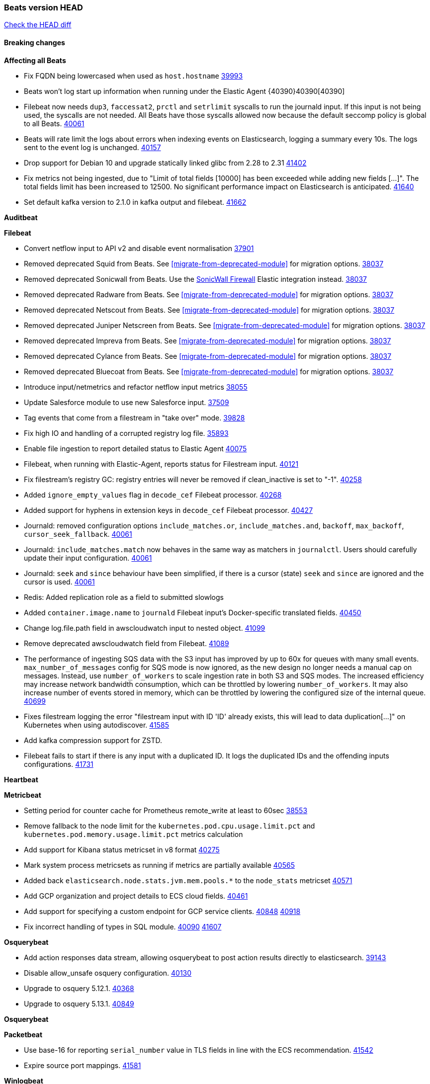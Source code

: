// Use these for links to issue and pulls. Note issues and pulls redirect one to
// each other on Github, so don't worry too much on using the right prefix.
:issue: https://github.com/elastic/beats/issues/
:pull: https://github.com/elastic/beats/pull/

=== Beats version HEAD
https://github.com/elastic/beats/compare/v8.8.1\...main[Check the HEAD diff]

==== Breaking changes

*Affecting all Beats*

- Fix FQDN being lowercased when used as `host.hostname` {issue}39993[39993]
- Beats won't log start up information when running under the Elastic Agent {40390}40390[40390]
- Filebeat now needs `dup3`, `faccessat2`, `prctl` and `setrlimit` syscalls to run the journald input. If this input is not being used, the syscalls are not needed. All Beats have those syscalls allowed now because the default seccomp policy is global to all Beats. {pull}40061[40061]
- Beats will rate limit the logs about errors when indexing events on Elasticsearch, logging a summary every 10s. The logs sent to the event log is unchanged. {issue}40157[40157]
- Drop support for Debian 10 and upgrade statically linked glibc from 2.28 to 2.31 {pull}41402[41402]
- Fix metrics not being ingested, due to "Limit of total fields [10000] has been exceeded while adding new fields [...]". The total fields limit has been increased to 12500. No significant performance impact on Elasticsearch is anticipated. {pull}41640[41640]
- Set default kafka version to 2.1.0 in kafka output and filebeat. {pull}41662[41662]

*Auditbeat*


*Filebeat*

- Convert netflow input to API v2 and disable event normalisation {pull}37901[37901]
- Removed deprecated Squid from Beats. See <<migrate-from-deprecated-module>> for migration options. {pull}38037[38037]
- Removed deprecated Sonicwall from Beats. Use the https://docs.elastic.co/integrations/sonicwall[SonicWall Firewall] Elastic integration instead. {pull}38037[38037]
- Removed deprecated Radware from Beats. See <<migrate-from-deprecated-module>> for migration options. {pull}38037[38037]
- Removed deprecated Netscout from Beats. See <<migrate-from-deprecated-module>> for migration options. {pull}38037[38037]
- Removed deprecated Juniper Netscreen from Beats. See <<migrate-from-deprecated-module>> for migration options. {pull}38037[38037]
- Removed deprecated Impreva from Beats. See <<migrate-from-deprecated-module>> for migration options. {pull}38037[38037]
- Removed deprecated Cylance from Beats. See <<migrate-from-deprecated-module>> for migration options. {pull}38037[38037]
- Removed deprecated Bluecoat from Beats. See <<migrate-from-deprecated-module>> for migration options. {pull}38037[38037]
- Introduce input/netmetrics and refactor netflow input metrics {pull}38055[38055]
- Update Salesforce module to use new Salesforce input. {pull}37509[37509]
- Tag events that come from a filestream in "take over" mode. {pull}39828[39828]
- Fix high IO and handling of a corrupted registry log file. {pull}35893[35893]
- Enable file ingestion to report detailed status to Elastic Agent {pull}40075[40075]
- Filebeat, when running with Elastic-Agent, reports status for Filestream input. {pull}40121[40121]
- Fix filestream's registry GC: registry entries will never be removed if clean_inactive is set to "-1". {pull}40258[40258]
- Added `ignore_empty_values` flag in `decode_cef` Filebeat processor. {pull}40268[40268]
- Added support for hyphens in extension keys in `decode_cef` Filebeat processor. {pull}40427[40427]
- Journald: removed configuration options `include_matches.or`, `include_matches.and`, `backoff`, `max_backoff`, `cursor_seek_fallback`. {pull}40061[40061]
- Journald: `include_matches.match` now behaves in the same way as matchers in `journalctl`. Users should carefully update their input configuration. {pull}40061[40061]
- Journald: `seek` and `since` behaviour have been simplified, if there is a cursor (state) `seek` and `since` are ignored and the cursor is used. {pull}40061[40061]
- Redis: Added replication role as a field to submitted slowlogs
- Added `container.image.name` to `journald` Filebeat input's Docker-specific translated fields. {pull}40450[40450]
- Change log.file.path field in awscloudwatch input to nested object. {pull}41099[41099]
- Remove deprecated awscloudwatch field from Filebeat. {pull}41089[41089]
- The performance of ingesting SQS data with the S3 input has improved by up to 60x for queues with many small events. `max_number_of_messages` config for SQS mode is now ignored, as the new design no longer needs a manual cap on messages. Instead, use `number_of_workers` to scale ingestion rate in both S3 and SQS modes. The increased efficiency may increase network bandwidth consumption, which can be throttled by lowering `number_of_workers`. It may also increase number of events stored in memory, which can be throttled by lowering the configured size of the internal queue. {pull}40699[40699]
- Fixes filestream logging the error "filestream input with ID 'ID' already exists, this will lead to data duplication[...]" on Kubernetes when using autodiscover. {pull}41585[41585]
- Add kafka compression support for ZSTD.
- Filebeat fails to start if there is any input with a duplicated ID. It logs the duplicated IDs and the offending inputs configurations. {pull}41731[41731]

*Heartbeat*


*Metricbeat*

- Setting period for counter cache for Prometheus remote_write at least to 60sec {pull}38553[38553]
- Remove fallback to the node limit for the `kubernetes.pod.cpu.usage.limit.pct` and `kubernetes.pod.memory.usage.limit.pct` metrics calculation
- Add support for Kibana status metricset in v8 format {pull}40275[40275]
- Mark system process metricsets as running if metrics are partially available {pull}40565[40565]
- Added back `elasticsearch.node.stats.jvm.mem.pools.*` to the `node_stats` metricset {pull}40571[40571]
- Add GCP organization and project details to ECS cloud fields. {pull}40461[40461]
- Add support for specifying a custom endpoint for GCP service clients. {issue}40848[40848] {pull}40918[40918]
- Fix incorrect handling of types in SQL module. {issue}40090[40090] {pull}41607[41607]

*Osquerybeat*

- Add action responses data stream, allowing osquerybeat to post action results directly to elasticsearch. {pull}39143[39143]
- Disable allow_unsafe osquery configuration. {pull}40130[40130]
- Upgrade to osquery 5.12.1. {pull}40368[40368]
- Upgrade to osquery 5.13.1. {pull}40849[40849]

*Osquerybeat*


*Packetbeat*

- Use base-16 for reporting `serial_number` value in TLS fields in line with the ECS recommendation. {pull}41542[41542]

- Expire source port mappings. {pull}41581[41581]

*Winlogbeat*

- Add "event.category" and "event.type" to Sysmon module for EventIDs 8, 9, 19, 20, 27, 28, 255 {pull}35193[35193]

*Functionbeat*


*Elastic Logging Plugin*


==== Bugfixes

*Affecting all Beats*

- Support for multiline zookeeper logs {issue}2496[2496]
- Add checks to ensure reloading of units if the configuration actually changed. {pull}34346[34346]
- Fix namespacing on self-monitoring {pull}32336[32336]
- Fix namespacing on self-monitoring {pull}32336[32336]
- Fix Beats started by agent do not respect the allow_older_versions: true configuration flag {issue}34227[34227] {pull}34964[34964]
- Fix performance issues when we have a lot of inputs starting and stopping by allowing to disable global processors under fleet. {issue}35000[35000] {pull}35031[35031]
- 'add_cloud_metadata' processor - add cloud.region field for GCE cloud provider
- 'add_cloud_metadata' processor - update azure metadata api version to get missing `cloud.account.id` field
- Upgraded apache arrow library used in x-pack/libbeat/reader/parquet from v11 to v12.0.1 in order to fix cross-compilation issues {pull}35640[35640]
- Fix panic when MaxRetryInterval is specified, but RetryInterval is not {pull}35820[35820]
- Support build of projects outside of beats directory {pull}36126[36126]
- Support Elastic Agent control protocol chunking support {pull}37343[37343]
- Lower logging level to debug when attempting to configure beats with unknown fields from autodiscovered events/environments {pull}[37816][37816]
- Set timeout of 1 minute for FQDN requests {pull}37756[37756]
- Fix issue where old data could be saved in the memory queue after acknowledgment, increasing memory use {pull}41356[41356]
- Ensure Elasticsearch output can always recover from network errors {pull}40794[40794]
- Add `translate_ldap_attribute` processor. {pull}41472[41472]
- Remove unnecessary debug logs during idle connection teardown {issue}40824[40824]
- Remove unnecessary reload for Elastic Agent managed beats when apm tracing config changes from nil to nil {pull}41794[41794]
- Fix incorrect cloud provider identification in add_cloud_metadata processor using provider priority mechanism {pull}41636[41636]
- Prevent panic if libbeat processors are loaded more than once. {issue}41475[41475] {pull}41857[51857]
- Allow network condition to handle field values that are arrays of IP addresses. {pull}41918[41918]
- Fix a bug where log files are rotated on startup when interval is configured and rotateonstartup is disabled {issue}41894[41894] {pull}41895[41895]

*Auditbeat*

- auditd: Request status from a separate socket to avoid data congestion {pull}41207[41207]
- auditd: Use ECS `event.type: end` instead of `stop` for SERVICE_STOP, DAEMON_ABORT, and DAEMON_END messages. {pull}41558[41558]
- auditd: Update syscall names for Linux 6.11. {pull}41558[41558]
- hasher: Geneneral improvements and fixes. {pull}41863[41863]
- hasher: Add a cached hasher for upcoming backend. {pull}41952[41952]
- Split common tty definitions. {pull}42004[42004]

*Filebeat*

- [Gcs Input] - Added missing locks for safe concurrency {pull}34914[34914]
- Fix the ignore_inactive option being ignored in Filebeat's filestream input {pull}34770[34770]
- Fix TestMultiEventForEOFRetryHandlerInput unit test of CometD input {pull}34903[34903]
- Add input instance id to request trace filename for httpjson and cel inputs {pull}35024[35024]
- Fixes "Can only start an input when all related states are finished" error when running under Elastic-Agent {pull}35250[35250] {issue}33653[33653]
- [system] sync system/auth dataset with system integration 1.29.0. {pull}35581[35581]
- [GCS Input] - Fixed an issue where bucket_timeout was being applied to the entire bucket poll interval and not individual bucket object read operations. Fixed a map write concurrency issue arising from data races when using a high number of workers. Fixed the flaky tests that were present in the GCS test suit. {pull}35605[35605]
- Fixed concurrency and flakey tests issue in azure blob storage input. {issue}35983[35983] {pull}36124[36124]
- Fix panic when sqs input metrics getter is invoked {pull}36101[36101] {issue}36077[36077]
- Fix handling of Juniper SRX structured data when there is no leading junos element. {issue}36270[36270] {pull}36308[36308]
- Fix Filebeat Cisco module with missing escape character {issue}36325[36325] {pull}36326[36326]
- Added a fix for Crowdstrike pipeline handling process arrays {pull}36496[36496]
- [threatintel] MISP pagination fixes {pull}37898[37898]
- Fix file handle leak when handling errors in filestream {pull}37973[37973]
- Fix a race condition that could crash Filebeat with a "negative WaitGroup counter" error {pull}38094[38094]
- Fix "failed processing S3 event for object key" error on aws-s3 input when key contains the "+" character {issue}38012[38012] {pull}38125[38125]
- Fix filebeat gcs input panic {pull}38407[38407]
- Fix filestream's registry GC: registry entries are now removed from the in-memory and disk store when they're older than the set TTL {issue}36761[36761] {pull}38488[38488]
- Fix filestream's registry GC: registry entries are now removed from the in-memory and disk store when they're older than the set TTL {issue}36761[36761] {pull}38488[38488]
- [threatintel] MISP splitting fix for empty responses {issue}38739[38739] {pull}38917[38917]
- Prevent GCP Pub/Sub input blockage by increasing default value of `max_outstanding_messages` {issue}35029[35029] {pull}38985[38985]
- Updated Websocket input title to align with existing inputs {pull}39006[39006]
- Restore netflow input on Windows {pull}39024[39024]
- Upgrade azure-event-hubs-go and azure-storage-blob-go dependencies. {pull}38861[38861]
- Fix request trace filename handling in http_endpoint input. {pull}39410[39410]
- Upgrade github.com/hashicorp/go-retryablehttp to mitigate CVE-2024-6104 {pull}40036[40036]
- Fix for Google Workspace duplicate events issue by adding canonical sorting over fingerprint keys array to maintain key order. {pull}40055[40055] {issue}39859[39859]
- Fix handling of deeply nested numeric values in HTTP Endpoint CEL programs. {pull}40115[40115]
- Prevent panic in CEL and salesforce inputs when github.com/hashicorp/go-retryablehttp exceeds maximum retries. {pull}40144[40144]
- Fix bug in CEL input rate limit logic. {issue}40106[40106] {pull}40270[40270]
- Relax requirements in Okta entity analytics provider user and device profile data shape. {pull}40359[40359]
- Fix bug in Okta entity analytics rate limit logic. {issue}40106[40106] {pull}40267[40267]
- Fix crashes in the journald input. {pull}40061[40061]
- Fix order of configuration for EntraID entity analytics provider. {pull}40487[40487]
- Ensure Entra ID request bodies are not truncated and trace logs are rotated before 100MB. {pull}40494[40494]
- The Elasticsearch output now correctly logs the event fields to the event log file {issue}40509[40509] {pull}40512[40512]
- Fix the "No such input type exist: 'azure-eventhub'" error on the Windows platform {issue}40608[40608] {pull}40609[40609]
- awss3 input: Fix handling of SQS notifications that don't contain a region. {pull}40628[40628]
- Fix credential handling when workload identity is being used in GCS input. {issue}39977[39977] {pull}40663[40663]
- Fix publication of group data from the Okta entity analytics provider. {pull}40681[40681]
- Ensure netflow custom field configuration is applied. {issue}40735[40735] {pull}40730[40730]
- Fix replace processor handling of zero string replacement validation. {pull}40751[40751]
- Fix long filepaths in diagnostics exceeding max path limits on Windows. {pull}40909[40909]
- Add backup and delete for AWS S3 polling mode feature back. {pull}41071[41071]
- Fix a bug in Salesforce input to only handle responses with 200 status code {pull}41015[41015]
- Fixed failed job handling and removed false-positive error logs in the GCS input. {pull}41142[41142]
- Bump github.com/elastic/go-sfdc dependency used by x-pack/filebeat/input/salesforce. {pull}41192[41192]
- Log bad handshake details when websocket connection fails {pull}41300[41300]
- Improve modification time handling for entities and entity deletion logic in the Active Directory entityanalytics input. {pull}41179[41179]
- Journald input now can read events from all boots {issue}41083[41083] {pull}41244[41244]
- Fix double encoding of client_secret in the Entity Analytics input's Azure Active Directory provider {pull}41393[41393]
- Fix aws region in aws-s3 input s3 polling mode.  {pull}41572[41572]
- Fix errors in SQS host resolution in the `aws-s3` input when using custom (non-AWS) endpoints. {pull}41504[41504]
- Fix double encoding of client_secret in the Entity Analytics input's Azure Active Directory provider {pull}41393[41393]
- The azure-eventhub input now correctly reports its status to the Elastic Agent on fatal errors {pull}41469[41469]
- Add support for Access Points in the `aws-s3` input. {pull}41495[41495]
- Fix the "No such input type exist: 'salesforce'" error on the Windows/AIX platform. {pull}41664[41664]
- Fix missing key in streaming input logging. {pull}41600[41600]
- Improve S3 object size metric calculation to support situations where Content-Length is not available. {pull}41755[41755]
- Fix handling of http_endpoint request exceeding memory limits. {issue}41764[41764] {pull}41765[41765]
- Rate limiting fixes in the Okta provider of the Entity Analytics input. {issue}40106[40106] {pull}41583[41583]
- Redact authorization headers in HTTPJSON debug logs. {pull}41920[41920]
- Further rate limiting fix in the Okta provider of the Entity Analytics input. {issue}40106[40106] {pull}41977[41977]

*Heartbeat*



*Metricbeat*

- Fix Azure Monitor 429 error by causing metricbeat to retry the request again. {pull}38294[38294]
- Fix fields not being parsed correctly in postgresql/database {issue}25301[25301] {pull}37720[37720]
- rabbitmq/queue - Change the mapping type of `rabbitmq.queue.consumers.utilisation.pct` to `scaled_float` from `long` because the values fall within the range of `[0.0, 1.0]`. Previously, conversion to integer resulted in reporting either `0` or `1`.
- Fix timeout caused by the retrival of which indices are hidden {pull}39165[39165]
- Fix Azure Monitor support for multiple aggregation types {issue}39192[39192] {pull}39204[39204]
- Fix handling of access errors when reading process metrics {pull}39627[39627]
- Fix behavior of cgroups path discovery when monitoring the host system from within a container {pull}39627[39627]
- Fix issue where beats may report incorrect metrics for its own process when running inside a container {pull}39627[39627]
- Normalize AWS RDS CPU Utilization values before making the metadata API call. {pull}39664[39664]
- Fix behavior of pagetypeinfo metrics {pull}39985[39985]
- Fix query logic for temp and non-temp tablespaces in Oracle module. {issue}38051[38051] {pull}39787[39787]
- Set GCP metrics config period to the default (60s) when the value is below the minimum allowed period. {issue}30434[30434] {pull}40020[40020]
- Fix statistic methods for metrics collected for SQS. {pull}40207[40207]
- Add GCP 'instance_id' resource label in ECS cloud fields. {issue}40033[40033] {pull}40062[40062]
- Fix missing metrics from CloudWatch when include_linked_accounts set to false. {issue}40071[40071] {pull}40135[40135]
- Update beat module with apm-server monitoring metrics fields {pull}40127[40127]
- Fix Azure Monitor metric timespan to restore Storage Account PT1H metrics {issue}40376[40376] {pull}40367[40367]
- Remove excessive info-level logs in cgroups setup {pull}40491[40491]
- Add missing ECS Cloud fields in GCP `metrics` metricset when using `exclude_labels: true` {issue}40437[40437] {pull}40467[40467]
- Add AWS OwningAccount support for cross account monitoring {issue}40570[40570] {pull}40691[40691]
- Use namespace for GetListMetrics when exists in AWS {pull}41022[41022]
- Fix http server helper SSL config. {pull}39405[39405]
- Fix Kubernetes metadata sometimes not being present after startup {pull}41216[41216]
- Do not report non-existant 0 values for RSS metrics in docker/memory {pull}41449[41449]
- Log Cisco Meraki `getDevicePerformanceScores` errors without stopping metrics collection. {pull}41622[41622]
- Don't skip first bucket value in GCP metrics metricset for distribution type metrics {pull}41822[41822]
- [K8s Integration] Enhance Authorisation in case of token updates for Apiserver, Controllermanager and Scheduler metricsets  {issue}41910[41910] {pull}42016[42016]


*Osquerybeat*


*Packetbeat*


*Winlogbeat*

- Fix message handling in the experimental api. {issue}19338[19338] {pull}41730[41730]


*Elastic Logging Plugin*


==== Added

*Affecting all Beats*

- Added append Processor which will append concrete values or values from a field to target. {issue}29934[29934] {pull}33364[33364]
- dns processor: Add support for forward lookups (`A`, `AAAA`, and `TXT`). {issue}11416[11416] {pull}36394[36394]
- [Enhanncement for host.ip and host.mac] Disabling netinfo.enabled option of add-host-metadata processor {pull}36506[36506]
- allow `queue` configuration settings to be set under the output. {issue}35615[35615] {pull}36788[36788]
- Beats will now connect to older Elasticsearch instances by default {pull}36884[36884]
- Raise up logging level to warning when attempting to configure beats with unknown fields from autodiscovered events/environments
- elasticsearch output now supports `idle_connection_timeout`. {issue}35616[35615] {pull}36843[36843]
- Enable early event encoding in the Elasticsearch output, improving cpu and memory use {pull}38572[38572]
- The environment variable `BEATS_ADD_CLOUD_METADATA_PROVIDERS` overrides configured/default `add_cloud_metadata` providers {pull}38669[38669]
- When running under Elastic-Agent Kafka output allows dynamic topic in `topic` field {pull}40415[40415]
- The script processor has a new configuration option that only uses the cached javascript sessions and prevents the creation of new javascript sessions.
- Update to Go 1.22.7. {pull}41018[41018]
- Replace Ubuntu 20.04 with 24.04 for Docker base images {issue}40743[40743] {pull}40942[40942]
- Reduce memory consumption of k8s autodiscovery and the add_kubernetes_metadata processor when Deployment metadata is enabled
- Add `lowercase` processor. {issue}22254[22254] {pull}41424[41424]
- Add `uppercase` processor. {issue}22254[22254] {pull}41535[41535]
- Replace `compress/gzip` with https://github.com/klauspost/compress/gzip library for gzip compression {pull}41584[41584]

*Auditbeat*

- Added `add_session_metadata` processor, which enables session viewer on Auditbeat data. {pull}37640[37640]
- Add linux capabilities to processes in the system/process. {pull}37453[37453]
- Add linux capabilities to processes in the system/process. {pull}37453[37453]
- Add process.entity_id, process.group.name and process.group.id in add_process_metadata processor. Make fim module with kprobes backend to always add an appropriately configured add_process_metadata processor to enrich file events {pull}38776[38776]
- Split module/system/process into common and provider bits. {pull}41868[41868]

*Auditbeat*

- Improve logging in system/socket {pull}41571[41571]


*Auditbeat*


*Filebeat*

- add documentation for decode_xml_wineventlog processor field mappings.  {pull}32456[32456]
- httpjson input: Add request tracing logger. {issue}32402[32402] {pull}32412[32412]
- Add cloudflare R2 to provider list in AWS S3 input. {pull}32620[32620]
- Add support for single string containing multiple relation-types in getRFC5988Link. {pull}32811[32811]
- Added separation of transform context object inside httpjson. Introduced new clause `.parent_last_response.*` {pull}33499[33499]
- Added metric `sqs_messages_waiting_gauge` for aws-s3 input. {pull}34488[34488]
- Add nginx.ingress_controller.upstream.ip to related.ip {issue}34645[34645] {pull}34672[34672]
- Add unix socket log parsing for nginx ingress_controller {pull}34732[34732]
- Added metric `sqs_worker_utilization` for aws-s3 input. {pull}34793[34793]
- Add MySQL authentication message parsing and `related.ip` and `related.user` fields {pull}34810[34810]
- Add nginx ingress_controller parsing if one of upstreams fails to return response {pull}34787[34787]
- Add oracle authentication messages parsing {pull}35127[35127]
- Add `clean_session` configuration setting for MQTT input.  {pull}35806[16204]
- Add support for a simplified input configuraton when running under Elastic-Agent {pull}36390[36390]
- Added support for Okta OAuth2 provider in the CEL input. {issue}36336[36336] {pull}36521[36521]
- Added support for new features & removed partial save mechanism in the Azure Blob Storage input. {issue}35126[35126] {pull}36690[36690]
- Added support for new features and removed partial save mechanism in the GCS input. {issue}35847[35847] {pull}36713[36713]
- Use filestream input with file_identity.fingerprint as default for hints autodiscover. {issue}35984[35984] {pull}36950[36950]
- Add setup option `--force-enable-module-filesets`, that will act as if all filesets have been enabled in a module during setup. {issue}30915[30915] {pull}99999[99999]
- Made Azure Blob Storage input GA and updated docs accordingly. {pull}37128[37128]
- Made GCS input GA and updated docs accordingly. {pull}37127[37127]
- Add parseDateInTZ value template for the HTTPJSON input {pull}37738[37738]
- Improve rate limit handling by HTTPJSON {issue}36207[36207] {pull}38161[38161] {pull}38237[38237]
- Parse more fields from Elasticsearch slowlogs {pull}38295[38295]
- added benchmark input {pull}37437[37437]
- added benchmark input and discard output {pull}37437[37437]
- Update CEL mito extensions to v1.11.0 to improve type checking. {pull}39460[39460]
- Update CEL mito extensions to v1.12.2. {pull}39755[39755]
- Add support for base64-encoded HMAC headers to HTTP Endpoint. {pull}39655[39655]
- Add user group membership support to Okta entity analytics provider. {issue}39814[39814] {pull}39815[39815]
- Add request trace support for Okta and EntraID entity analytics providers. {pull}39821[39821]
- Fix handling of infinite rate values in CEL rate limit handling logic. {pull}39940[39940]
- Allow elision of set and append failure logging. {issue}34544[34544] {pull}39929[39929]
- Add ability to remove request trace logs from CEL input. {pull}39969[39969]
- Add ability to remove request trace logs from HTTPJSON input. {pull}40003[40003]
- Added out of the box support for Amazon EventBridge notifications over SQS to S3 input {pull}40006[40006]
- Update CEL mito extensions to v1.13.0 {pull}40035[40035]
- Add Jamf entity analytics provider. {pull}39996[39996]
- Add ability to remove request trace logs from http_endpoint input. {pull}40005[40005]
- Add ability to remove request trace logs from entityanalytics input. {pull}40004[40004]
- Relax constraint on Base DN in entity analytics Active Directory provider. {pull}40054[40054]
- Implement Elastic Agent status and health reporting for Netflow Filebeat input. {pull}40080[40080]
- Enhance input state reporting for CEL evaluations that return a single error object in events. {pull}40083[40083]
- Allow absent credentials when using GCS with Application Default Credentials. {issue}39977[39977] {pull}40072[40072]
- Add SSL and username support for Redis input, now the input includes support for Redis 6.0+. {pull}40111[40111]
- Add scaling up support for Netflow input. {issue}37761[37761] {pull}40122[40122]
- Update CEL mito extensions to v1.15.0. {pull}40294[40294]
- Allow cross-region bucket configuration in s3 input. {issue}22161[22161] {pull}40309[40309]
- Improve logging in Okta Entity Analytics provider. {issue}40106[40106] {pull}40347[40347]
- Document `winlog` input. {issue}40074[40074] {pull}40462[40462]
- Added retry logic to websocket connections in the streaming input. {issue}40271[40271] {pull}40601[40601]
- Disable event normalization for netflow input {pull}40635[40635]
- Allow attribute selection in the Active Directory entity analytics provider. {issue}40482[40482] {pull}40662[40662]
- Improve error quality when CEL program does not correctly return an events array. {pull}40580[40580]
- Added support for Microsoft Entra ID RBAC authentication. {issue}40434[40434] {pull}40879[40879]
- Add `use_kubeadm` config option for filebeat (both filbeat.input and autodiscovery) in order to toggle kubeadm-config api requests {pull}40301[40301]
- Make HTTP library function inclusion non-conditional in CEL input. {pull}40912[40912]
- Add support for Crowdstrike streaming API to the streaming input. {issue}40264[40264] {pull}40838[40838]
- Add support to CEL for reading host environment variables. {issue}40762[40762] {pull}40779[40779]
- Add CSV decoder to awss3 input. {pull}40896[40896]
- Change request trace logging to include headers instead of complete request. {pull}41072[41072]
- Improved GCS input documentation. {pull}41143[41143]
- Add CSV decoding capacity to azureblobstorage input {pull}40978[40978]
- Add CSV decoding capacity to gcs input {pull}40979[40979]
- Add support to source AWS cloudwatch logs from linked accounts. {pull}41188[41188]
- Jounrald input now supports filtering by facilities {pull}41061[41061]
- Add support to include AWS cloudwatch linked accounts when using log_group_name_prefix to define log group names. {pull}41206[41206]
- Improved Azure Blob Storage input documentation. {pull}41252[41252]
- Make ETW input GA. {pull}41389[41389]
- Added input metrics to GCS input. {issue}36640[36640] {pull}41505[41505]
- Add support for Okta entity analytics provider to collect role and factor data for users. {pull}41460[41460]
- Add support for Journald in the System module. {pull}41555[41555]
- Add ability to remove request trace logs from http_endpoint input. {pull}40005[40005]
- Add ability to remove request trace logs from entityanalytics input. {pull}40004[40004]
- Refactor & cleanup with updates to default values and documentation. {pull}41834[41834]
- Update CEL mito extensions to v1.16.0. {pull}41727[41727]
- Add `unifiedlogs` input for MacOS. {pull}41791[41791]
- Add evaluation state dump debugging option to CEL input. {pull}41335[41335]
- Added support for retry configuration in GCS input. {issue}11580[11580] {pull}41862[41862]
- Improve S3 polling mode states registry when using list prefix option. {pull}41869[41869]
- Add support for SSL and Proxy configurations for websoket type in streaming input. {pull}41934[41934]
- AWS S3 input registry cleanup for untracked s3 objects. {pull}41694[41694]
- The environment variable `BEATS_AZURE_EVENTHUB_INPUT_TRACING_ENABLED: true` enables internal logs tracer for the azure-eventhub input. {issue}41931[41931] {pull}41932[41932]
- Rate limiting operability improvements in the Okta provider of the Entity Analytics input. {issue}40106[40106] {pull}41977[41977]
- Added default values in the streaming input for websocket retries and put a cap on retry wait time to be lesser than equal to the maximum defined wait time. {pull}42012[42012]

*Auditbeat*


*Libbeat*

- enrich events with EC2 tags in add_cloud_metadata processor {pull}41477[41477]


*Heartbeat*

- Added status to monitor run log report.
- Upgrade node to latest LTS v18.20.3. {pull}40038[40038]

*Metricbeat*

- Add per-thread metrics to system_summary {pull}33614[33614]
- Add GCP CloudSQL metadata {pull}33066[33066]
- Add GCP Carbon Footprint metricbeat data {pull}34820[34820]
- Add event loop utilization metric to Kibana module {pull}35020[35020]
- Add metrics grouping by dimensions and time to Azure app insights {pull}36634[36634]
- Align on the algorithm used to transform Prometheus histograms into Elasticsearch histograms {pull}36647[36647]
- Add linux IO metrics to system/process {pull}37213[37213]
- Add new memory/cgroup metrics to Kibana module {pull}37232[37232]
- Add SSL support to mysql module {pull}37997[37997]
- Add SSL support for aerospike module {pull}38126[38126]
- Add `use_kubeadm` config option in kubernetes module in order to toggle kubeadm-config api requests {pull}40086[40086]
- Log the total time taken for GCP `ListTimeSeries` and `AggregatedList` requests {pull}40661[40661]
- Add new metrics for the vSphere Host metricset. {pull}40429[40429]
- Add new metrics for the vSphere Datastore metricset. {pull}40441[40441]
- Add new metricset cluster for the vSphere module. {pull}40536[40536]
- Add new metricset network for the vSphere module. {pull}40559[40559]
- Add new metricset resourcepool for the vSphere module. {pull}40456[40456]
- Add AWS Cloudwatch capability to retrieve tags from AWS/ApiGateway resources {pull}40755[40755]
- Add new metricset datastorecluster for vSphere module. {pull}40634[40634]
- Add support for new metrics in datastorecluster metricset. {pull}40694[40694]
- Add new metrics for the vSphere Virtualmachine metricset. {pull}40485[40485]
- Add support for snapshot in vSphere virtualmachine metricset {pull}40683[40683]
- Update fields to use mapstr in vSphere virtualmachine metricset  {pull}40707[40707]
- Add metrics related to triggered alarms in all the vSphere metricsets. {pull}40714[40714] {pull}40876[40876]
- Add support for period based intervalID in vSphere host and datastore metricsets {pull}40678[40678]
- Add new metrics fot datastore and minor changes to overall vSphere metrics {pull}40766[40766]
- Add `metrics_count` to Prometheus module if `metrics_count: true` is set. {pull}40411[40411]
- Added Cisco Meraki module {pull}40836[40836]
- Added Palo Alto Networks module {pull}40686[40686]
- Restore docker.network.in.* and docker.network.out.* fields in docker module {pull}40968[40968]
- Add `id` field to all the vSphere metricsets. {pull}41097[41097]
- Bump aerospike-client-go to version v7.7.1 and add support for basic auth in Aerospike module {pull}41233[41233]
- Only watch metadata for ReplicaSets in metricbeat k8s module {pull}41289[41289]
- Add support for region/zone for Vertex AI service in GCP module {pull}41551[41551]
- Add support for location label as an optional configuration parameter in GCP metrics metricset. {issue}41550[41550] {pull}41626[41626]
- Added `tier_preference`, `creation_date` and `version` fields to the `elasticsearch.index` metricset. {pull}41944[41944]
- Add `use_performance_counters` to collect CPU metrics using performance counters on Windows for `system/cpu` and `system/core` {pull}41965[41965]

*Metricbeat*
- Add benchmark module {pull}41801[41801]


*Osquerybeat*


*Packetbeat*


*Winlogbeat*

- Add handling for missing `EvtVarType`s in experimental api. {issue}19337[19337] {pull}41418[41418]
- Properly set events `UserData` when experimental api is used. {pull}41525[41525]
- Include XML is respected for experimental api {pull}41525[41525]
- Forwarded events use renderedtext info for experimental api {pull}41525[41525]
- Language setting is respected for experimental api {pull}41525[41525]
- Language setting also added to decode xml wineventlog processor {pull}41525[41525]
- Format embedded messages in the experimental api {pull}41525[41525]
- Implement exclusion range support for event_id. {issue}38623[38623] {pull}41639[41639]
- Make the experimental API GA and rename it to winlogbeat-raw {issue}39580[39580] {pull}41770[41770]


*Functionbeat*

- Removal of functionbeat binaries from CI pipelines {issue}40745[40745] {pull}41506[41506]

*Elastic Log Driver*
*Elastic Logging Plugin*


==== Deprecated

*Auditbeat*


*Filebeat*

- Removed `bucket_timeout` config option for GCS input and replaced bucket context with parent program context. {issue}41107[41107] {pull}41970[41970]

*Heartbeat*



*Metricbeat*


*Osquerybeat*


*Packetbeat*


*Winlogbeat*


*Functionbeat*


*Elastic Logging Plugin*


==== Known Issues


















